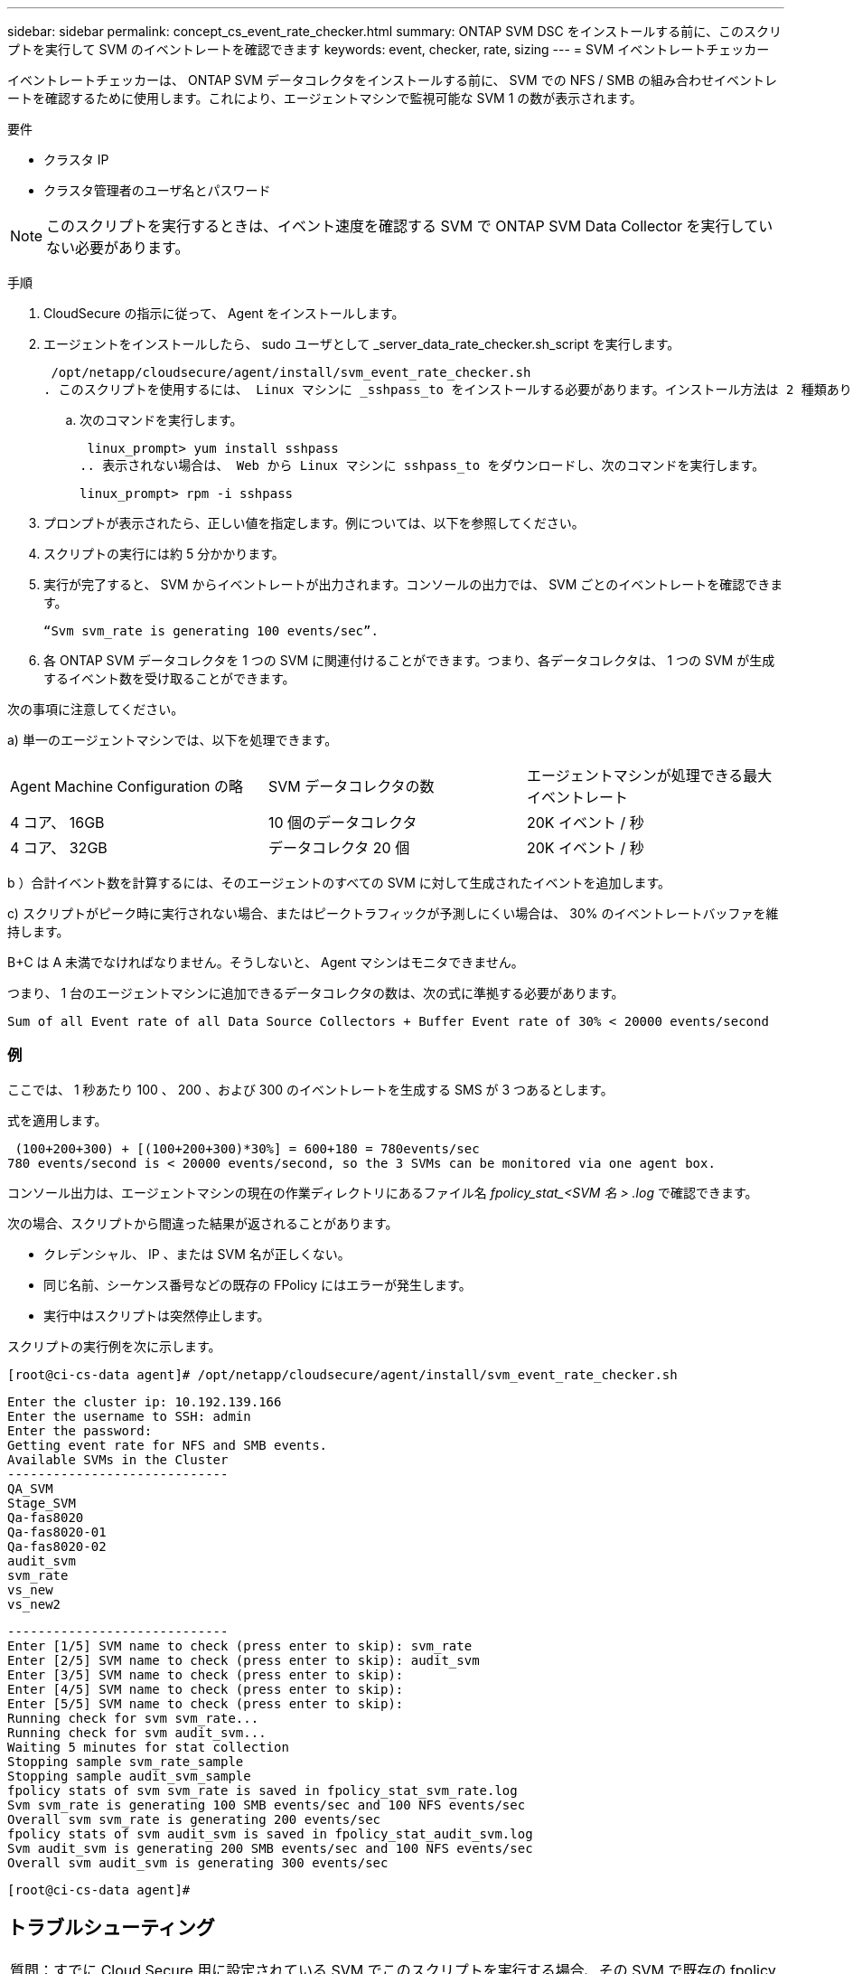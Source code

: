 ---
sidebar: sidebar 
permalink: concept_cs_event_rate_checker.html 
summary: ONTAP SVM DSC をインストールする前に、このスクリプトを実行して SVM のイベントレートを確認できます 
keywords: event, checker, rate, sizing 
---
= SVM イベントレートチェッカー


[role="lead"]
イベントレートチェッカーは、 ONTAP SVM データコレクタをインストールする前に、 SVM での NFS / SMB の組み合わせイベントレートを確認するために使用します。これにより、エージェントマシンで監視可能な SVM 1 の数が表示されます。

要件

* クラスタ IP
* クラスタ管理者のユーザ名とパスワード



NOTE: このスクリプトを実行するときは、イベント速度を確認する SVM で ONTAP SVM Data Collector を実行していない必要があります。

手順

. CloudSecure の指示に従って、 Agent をインストールします。
. エージェントをインストールしたら、 sudo ユーザとして _server_data_rate_checker.sh_script を実行します。
+
 /opt/netapp/cloudsecure/agent/install/svm_event_rate_checker.sh
. このスクリプトを使用するには、 Linux マシンに _sshpass_to をインストールする必要があります。インストール方法は 2 種類あります。
+
.. 次のコマンドを実行します。
+
 linux_prompt> yum install sshpass
.. 表示されない場合は、 Web から Linux マシンに sshpass_to をダウンロードし、次のコマンドを実行します。
+
 linux_prompt> rpm -i sshpass


. プロンプトが表示されたら、正しい値を指定します。例については、以下を参照してください。
. スクリプトの実行には約 5 分かかります。
. 実行が完了すると、 SVM からイベントレートが出力されます。コンソールの出力では、 SVM ごとのイベントレートを確認できます。
+
 “Svm svm_rate is generating 100 events/sec”.


. 各 ONTAP SVM データコレクタを 1 つの SVM に関連付けることができます。つまり、各データコレクタは、 1 つの SVM が生成するイベント数を受け取ることができます。


次の事項に注意してください。

a) 単一のエージェントマシンでは、以下を処理できます。

|===


| Agent Machine Configuration の略 | SVM データコレクタの数 | エージェントマシンが処理できる最大イベントレート 


| 4 コア、 16GB | 10 個のデータコレクタ | 20K イベント / 秒 


| 4 コア、 32GB | データコレクタ 20 個 | 20K イベント / 秒 
|===
b ）合計イベント数を計算するには、そのエージェントのすべての SVM に対して生成されたイベントを追加します。

c) スクリプトがピーク時に実行されない場合、またはピークトラフィックが予測しにくい場合は、 30% のイベントレートバッファを維持します。

B+C は A 未満でなければなりません。そうしないと、 Agent マシンはモニタできません。

つまり、 1 台のエージェントマシンに追加できるデータコレクタの数は、次の式に準拠する必要があります。

 Sum of all Event rate of all Data Source Collectors + Buffer Event rate of 30% < 20000 events/second


=== 例

ここでは、 1 秒あたり 100 、 200 、および 300 のイベントレートを生成する SMS が 3 つあるとします。

式を適用します。

....
 (100+200+300) + [(100+200+300)*30%] = 600+180 = 780events/sec
780 events/second is < 20000 events/second, so the 3 SVMs can be monitored via one agent box.
....
コンソール出力は、エージェントマシンの現在の作業ディレクトリにあるファイル名 __fpolicy_stat_<SVM 名 > .log__ で確認できます。

次の場合、スクリプトから間違った結果が返されることがあります。

* クレデンシャル、 IP 、または SVM 名が正しくない。
* 同じ名前、シーケンス番号などの既存の FPolicy にはエラーが発生します。
* 実行中はスクリプトは突然停止します。


スクリプトの実行例を次に示します。

 [root@ci-cs-data agent]# /opt/netapp/cloudsecure/agent/install/svm_event_rate_checker.sh
....
Enter the cluster ip: 10.192.139.166
Enter the username to SSH: admin
Enter the password:
Getting event rate for NFS and SMB events.
Available SVMs in the Cluster
-----------------------------
QA_SVM
Stage_SVM
Qa-fas8020
Qa-fas8020-01
Qa-fas8020-02
audit_svm
svm_rate
vs_new
vs_new2
....
....
-----------------------------
Enter [1/5] SVM name to check (press enter to skip): svm_rate
Enter [2/5] SVM name to check (press enter to skip): audit_svm
Enter [3/5] SVM name to check (press enter to skip):
Enter [4/5] SVM name to check (press enter to skip):
Enter [5/5] SVM name to check (press enter to skip):
Running check for svm svm_rate...
Running check for svm audit_svm...
Waiting 5 minutes for stat collection
Stopping sample svm_rate_sample
Stopping sample audit_svm_sample
fpolicy stats of svm svm_rate is saved in fpolicy_stat_svm_rate.log
Svm svm_rate is generating 100 SMB events/sec and 100 NFS events/sec
Overall svm svm_rate is generating 200 events/sec
fpolicy stats of svm audit_svm is saved in fpolicy_stat_audit_svm.log
Svm audit_svm is generating 200 SMB events/sec and 100 NFS events/sec
Overall svm audit_svm is generating 300 events/sec
....
 [root@ci-cs-data agent]#


== トラブルシューティング

|===


| 質問：すでに Cloud Secure 用に設定されている SVM でこのスクリプトを実行する場合、その SVM で既存の fpolicy config を使用するか、一時的に FPolicy を設定してプロセスを実行しますか。 


| 回答： Cloud Secure 用にすでに設定されている SVM でも、イベントレートチェッカーを実行できます。影響はありません。 


| 質問：スクリプトを実行できる SVM の数を増やすことはできますか。 


| 回答：はい。スクリプトを編集して、 SVM の最大数を 5 から任意の数に変更するだけです。 


| 質問： SVM の数を増やすと、スクリプトの実行時間は長くなりますか。 


| 回答：いいえSVM の数を増やした場合でも、スクリプトは最大 5 分間実行されます。 


| 質問：スクリプトを実行できる SVM の数を増やすことはできますか。 


| 回答：はい。スクリプトを編集して、 SVM の最大数を 5 から任意の望ましい数に変更する必要があります。 


| 質問： SVM の数を増やすと、スクリプトの実行時間は長くなりますか。 


| 回答：いいえSVM の数を増やした場合でも、スクリプトは最大 5 分間実行されます。 
|===